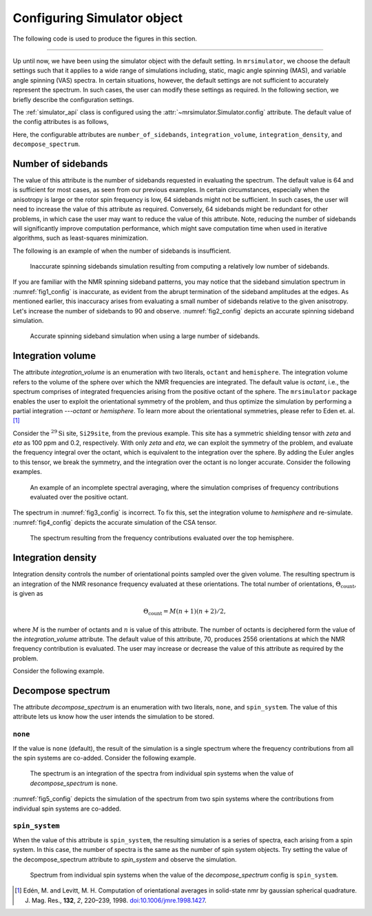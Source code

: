 

.. _config_simulator:

============================
Configuring Simulator object
============================

The following code is used to produce the figures in this section.

.. plot::
    :format: doctest
    :context: close-figs
    :include-source:

    >>> import matplotlib.pyplot as plt
    >>> import matplotlib as mpl
    >>> mpl.rcParams["figure.figsize"] = (6, 3.5)
    >>> mpl.rcParams["font.size"] = 11
    ...
    >>> # function to render figures.
    >>> def plot(csdm_object):
    ...     # set matplotlib axes projection='csdm' to directly plot CSDM objects.
    ...     ax = plt.subplot(projection='csdm')
    ...     ax.plot(csdm_object, linewidth=1.5)
    ...     ax.invert_xaxis()
    ...     plt.tight_layout()
    ...     plt.show()

----

Up until now, we have been using the simulator object with the default setting.
In ``mrsimulator``, we choose the default settings such that it applies to a wide
range of simulations including, static, magic angle spinning (MAS), and
variable angle spinning (VAS) spectra. In certain situations, however, the
default settings are not sufficient to accurately represent the spectrum. In
such cases, the user can modify these settings as required. In the
following section, we briefly describe the configuration settings.

The :ref:`simulator_api` class is configured using the
:attr:`~mrsimulator.Simulator.config` attribute. The default value
of the config attributes is as follows,

.. plot::
    :format: doctest
    :context: close-figs
    :include-source:

    >>> from mrsimulator import Simulator, SpinSystem, Site
    >>> from mrsimulator.methods import BlochDecaySpectrum
    ...
    >>> sim = Simulator()
    >>> sim.config.json()
    {'number_of_sidebands': 64, 'integration_volume': 'octant', 'integration_density': 70, 'decompose_spectrum': 'none'}

Here, the configurable attributes are ``number_of_sidebands``,
``integration_volume``, ``integration_density``, and ``decompose_spectrum``.


Number of sidebands
-------------------
The value of this attribute is the number of sidebands requested in evaluating the
spectrum. The default value is 64 and is sufficient for most cases, as seen from our
previous examples. In certain circumstances, especially when the anisotropy is large
or the rotor spin frequency is low, 64 sidebands might not be sufficient. In such
cases, the user will need to increase the value of this attribute as required.
Conversely, 64 sidebands might be redundant for other problems, in which case the user
may want to reduce the value of this attribute. Note, reducing the number of sidebands
will significantly improve computation performance, which might save computation time
when used in iterative algorithms, such as least-squares minimization.

The following is an example of when the number of sidebands is insufficient.

.. plot::
    :format: doctest
    :context: close-figs
    :include-source:

    >>> sim = Simulator()
    ...
    >>> # create a site with a large anisotropy, 100 ppm.
    >>> Si29site = Site(isotope='29Si', shielding_symmetric={'zeta': 100, 'eta': 0.2})
    ...
    >>> # create a method. Set a low rotor frequency, 200 Hz.
    >>> method = BlochDecaySpectrum(
    ...     channels=['29Si'],
    ...     rotor_frequency=200, # in Hz.
    ...     spectral_dimensions=[dict(count=1024, spectral_width=25000)]
    ... )
    ...
    >>> sim.spin_systems += [SpinSystem(sites=[Si29site])]
    >>> sim.methods += [method]
    ...
    >>> # simulate and plot
    >>> sim.run()
    >>> plot(sim.methods[0].simulation) # doctest: +SKIP

.. _fig1_config:
.. figure:: _static/null.*
    :alt: _images/null.png

    Inaccurate spinning sidebands simulation resulting from computing a relatively low
    number of sidebands.

If you are familiar with the NMR spinning sideband patterns, you may notice that the
sideband simulation spectrum in :numref:`fig1_config` is inaccurate, as evident from
the abrupt termination of the sideband amplitudes at the edges. As mentioned earlier,
this inaccuracy arises from evaluating a small number of sidebands relative to the
given anisotropy. Let's increase the number of sidebands to 90 and observe.
:numref:`fig2_config` depicts an accurate spinning sideband simulation.

.. plot::
    :format: doctest
    :context: close-figs
    :include-source:

    >>> # set the number of sidebands to 90.
    >>> sim.config.number_of_sidebands = 90
    >>> sim.run()
    >>> plot(sim.methods[0].simulation) # doctest: +SKIP

.. _fig2_config:
.. figure:: _static/null.*
    :alt: _images/null.png

    Accurate spinning sideband simulation when using a large number of sidebands.


Integration volume
------------------

The attribute *integration_volume* is an enumeration with two literals, ``octant`` and
``hemisphere``.
The integration volume refers to the volume of the sphere over which the NMR frequencies
are integrated. The default value is *octant*, i.e., the spectrum comprises of integrated
frequencies arising from the positive octant of the sphere.
The ``mrsimulator`` package enables the user to exploit the orientational symmetry of
the problem, and thus optimize the simulation by performing a partial integration
---*octant* or *hemisphere*. To learn more about the orientational symmetries,
please refer to Eden et. al. [#f4]_

.. In previous examples, we exploited the :math:`\text{D}_{2h}` symmetry
.. of the problem and therefore were able to simulate the spectrum by integrating
.. the line-shape over an octant. Observe what happens when this symmetry breaks.

Consider the :math:`^{29}\text{Si}` site, ``Si29site``, from the previous example. This
site has a symmetric shielding tensor with *zeta* and *eta* as 100 ppm and 0.2,
respectively. With only *zeta* and *eta*, we can exploit the symmetry of the problem,
and evaluate the frequency integral over the octant, which is equivalent to the
integration over the sphere. By adding the Euler angles to this tensor, we break the
symmetry, and the integration over the octant is no longer accurate.
Consider the following examples.

.. plot::
    :format: doctest
    :context: close-figs
    :include-source:

    >>> # add Euler angles to the shielding tensor.
    >>> Si29site.shielding_symmetric.alpha = 1.563 # in rad
    >>> Si29site.shielding_symmetric.beta = 1.2131 # in rad
    >>> Si29site.shielding_symmetric.gamma = 2.132 # in rad
    ...
    >>> # Let's observe the static spectrum which is more intuitive.
    >>> sim.methods[0] = BlochDecaySpectrum(
    ...     channels=['29Si'],
    ...     rotor_frequency=0, # in Hz.
    ...     spectral_dimensions=[dict(count=1024, spectral_width=25000)]
    ... )
    ...
    >>> # simulate and plot
    >>> sim.run()
    >>> plot(sim.methods[0].simulation) # doctest: +SKIP

.. _fig3_config:
.. figure:: _static/null.*
    :alt: _images/null.png

    An example of an incomplete spectral averaging, where the simulation comprises of
    frequency contributions evaluated over the positive octant.


The spectrum in :numref:`fig3_config` is incorrect. To fix this, set the integration
volume to *hemisphere* and re-simulate. :numref:`fig4_config` depicts the accurate
simulation of the CSA tensor.

.. plot::
    :format: doctest
    :context: close-figs
    :include-source:

    >>> # set integration volume to 'hemisphere'.
    >>> sim.config.integration_volume = 'hemisphere'
    ...
    >>> # simulate and plot
    >>> sim.run()
    >>> plot(sim.methods[0].simulation) # doctest: +SKIP

.. _fig4_config:
.. figure:: _static/null.*
    :alt: _images/null.png

    The spectrum resulting from the frequency contributions evaluated over the top
    hemisphere.

Integration density
-------------------

Integration density controls the number of orientational points sampled over the given
volume. The resulting spectrum is an integration of the NMR resonance frequency
evaluated at these orientations. The total
number of orientations, :math:`\Theta_\text{count}`, is given as

.. math::
    \Theta_\text{count} = M (n + 1)(n + 2)/2,

where :math:`M` is the number of octants and :math:`n` is value of this attribute. The
number of octants is deciphered form the value of the *integration_volume* attribute.
The default value of this attribute, 70, produces 2556 orientations at which the NMR
frequency contribution is evaluated. The user may increase or decrease the value of
this attribute as required by the problem.

Consider the following example.

.. plot::
    :format: doctest
    :context: close-figs
    :include-source:

    >>> sim = Simulator()
    >>> sim.config.integration_density
    70
    >>> sim.config.get_orientations_count() # 1 * 71 * 72 / 2
    2556
    >>> sim.config.integration_density = 100
    >>> sim.config.get_orientations_count() # 1 * 101 * 102 / 2
    5151


Decompose spectrum
------------------

.. todo::

    Add literal ``transition_pathway``.

The attribute *decompose_spectrum* is an enumeration with two literals, ``none``,
and ``spin_system``. The value of this attribute lets us know
how the user intends the simulation to be stored.

``none``
''''''''

If the value is ``none`` (default), the result of the simulation is a single spectrum
where the frequency contributions from all the spin systems are co-added. Consider the
following example.

.. plot::
    :format: doctest
    :context: close-figs
    :include-source:

    >>> # Create two sites
    >>> site_A = Site(isotope='1H', shielding_symmetric={'zeta': 5, 'eta': 0.1})
    >>> site_B = Site(isotope='1H', shielding_symmetric={'zeta': -2, 'eta': 0.83})
    ...
    >>> # Create two spin systems, each with single site.
    >>> system_A = SpinSystem(sites=[site_A], name='System-A')
    >>> system_B = SpinSystem(sites=[site_B], name='System-B')
    ...
    >>> # Create a method object.
    >>> method = BlochDecaySpectrum(
    ...     channels=['1H'],
    ...     spectral_dimensions=[dict(count=1024, spectral_width=10000)]
    ... )
    ...
    >>> # Create simulator object.
    >>> sim = Simulator()
    >>> sim.spin_systems += [system_A,  system_B] # add the spin systems
    >>> sim.methods += [method] # add the method
    ...
    >>> # simulate and plot.
    >>> sim.run()
    >>> plot(sim.methods[0].simulation) # doctest: +SKIP

.. _fig5_config:
.. figure:: _static/null.*
    :alt: _images/null.png

    The spectrum is an integration of the spectra from individual spin systems when the
    value of *decompose_spectrum* is ``none``.

:numref:`fig5_config` depicts the simulation of the spectrum from two spin systems
where the contributions from individual spin systems are co-added.

``spin_system``
'''''''''''''''

When the value of this attribute is ``spin_system``, the resulting simulation is a
series of spectra, each arising from a spin system. In this case, the number of
spectra is the same as the number of spin system objects.
Try setting the value of the decompose_spectrum attribute to *spin_system* and observe
the simulation.

.. plot::
    :format: doctest
    :context: close-figs
    :include-source:

    >>> # set decompose_spectrum to true.
    >>> sim.config.decompose_spectrum = "spin_system"
    ...
    >>> # simulate.
    >>> sim.run()
    ...
    >>> # plot of the two spectrum
    >>> plot(sim.methods[0].simulation) # doctest: +SKIP

.. figure:: _static/null.*
    :alt: _images/null.png

    Spectrum from individual spin systems when the value of the *decompose_spectrum*
    config is ``spin_system``.


.. Unlike the *spin_system*, where the user is aware of the number of spin systems within
.. the simulator object, the number of transition pathways may not always be intuitive.
.. Note, even a small spin system, depending on the NMR method, can generate a massive
.. number of transition pathways. When using this configuration, care must be taken, else
.. one could easily generate gigabytes of data, and run into a memory issue.

.. [#f4] Edén, M. and Levitt, M. H. Computation of orientational averages in
        solid-state nmr by gaussian spherical quadrature. J. Mag. Res.,
        **132**, *2*, 220–239, 1998. `doi:10.1006/jmre.1998.1427 <https://doi.org/10.1006/jmre.1998.1427>`_.
